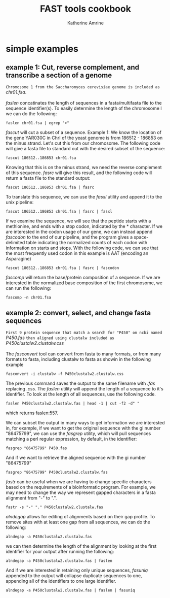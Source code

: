 #+TITLE:FAST tools cookbook
#+AUTHOR: Katherine Amrine
#+EMAIL: kc.amrine@gmail.com
#+OPTIONS:H:5 num:nil toc:nil \n:nil @:t ::t ^:nil *:t LaTeX:t d:nil email:nil creator:nil
#+STARTUP: align



* simple examples

** example 1: Cut, reverse complement, and transcribe a section of a genome

 =Chromosome 1 from the Saccharomyces cerevisiae genome is included as=
 /chr01.fsa/.
\\
\\
 /faslen/ concatinates the length of sequences in a fasta/multifasta file to the
 sequence identifier(s). To easily determine the length of the
 chromosome I we can do the following:

#+BEGIN_SRC shell
faslen chr01.fsa | egrep ">"
#+END_SRC

/fascut/ will cut a subset of a sequence. 
Example 1: We know the location of the gene YAR030C in ChrI of the yeast genome is from
186512 - 186853 on the minus strand. Let's cut this from our chromosome. The following
code will give a fasta file to standard out with the desired subset of the sequence:

#+BEGIN_SRC shell
fascut 186512..186853 chr01.fsa
#+END_SRC

Knowing that this is on the minus strand, we need the reverse complement of this sequence.
/fasrc/ will give this result, and the following code will return a fasta file to the standard
output:

#+BEGIN_SRC shell
fascut 186512..186853 chr01.fsa | fasrc
#+END_SRC

To translate this sequence, we can use the /fasxl/ utility and append it to the unix pipeline:

#+BEGIN_SRC shell
fascut 186512..186853 chr01.fsa | fasrc | fasxl
#+END_SRC

If we examine the sequence, we will see that the peptide starts with a methionine, and ends
with a stop codon, indicated by the * character. If we are interested
in the codon usage of our gene, we can instead append /fascodon/ to the end
of our pipeline, and the program gives a space-delimited table
indicating the normalized counts of each codon with information on
starts and stops. With the following code, we can see that the most
frequently used codon in this example is AAT (encoding an Asparagine)

#+BEGIN_SRC shell
fascut 186512..186853 chr01.fsa | fasrc | fascodon
#+END_SRC 

/fascomp/ will return
the base/protein composition of a sequence. If we are interested in
the normalized base composition of the first chromosome, we can run the following:

#+BEGIN_SRC shell
fascomp -n chr01.fsa
#+END_SRC

** example 2: convert, select, and change fasta sequences

 =First 9 protein sequence that match a search for "P450" on ncbi named=
 /P450.fas/ 
 =then aligned using clustalw included as= 
 /P450clustalw2.clustalw.css/
\\
\\
The /fasconvert/ tool can convert from fasta to many formats, 
or from many formats to fasta, including clustalw to fasta
as showin in the following example 

#+BEGIN_SRC shell
fasconvert -i clustalw -f P450clustalw2.clustalw.css
#+END_SRC

The previous command saves the output to the same filename with /.fas/ 
replacing /.css/. The /faslen/ utility will append the length of a sequence to it's 
identifier. To look at the length of all sequences, use the following
code. 

#+BEGIN_SRC shell
faslen P450clustalw2.clustalw.fas | head -1 | cut -f2 -d" "
#+END_SRC

which returns faslen:557. 

We can subset the output in many ways
to get information we are interested in, for example, if we want to
get the original sequence with the gi number "86475799", we can use
the /fasgrep/ utility, which will pull sequences matching a perl
regular expression, by default, in the identifier:

#+BEGIN_SRC shell
fasgrep "86475799" P450.fas
#+END_SRC

And if we want to retrieve the aligned sequence with the gi number "86475799"

#+BEGIN_SRC shell
fasgrep "86475799" P450clustalw2.clustalw.fas
#+END_SRC

/fastr/ can be useful when we are having to change specific
characters based on the requirements of a bioinformatic program. For
example, we may need to change the way we represent gapped
characters in a fasta alignment from "-" to ".". 

#+BEGIN_SRC shell
fastr -s "-" "." P450clustalw2.clustalw.fas
#+END_SRC 

/alndegap/ allows for editing of alignments based on their gap
profile. To remove sites with at least one gap from all sequences, we
can do the following:

#+BEGIN_SRC shell
alndegap -a P450clustalw2.clustalw.fas
#+END_SRC

we can then determine the length of the alignment by looking at the
first identifier for your output after running the following:

#+BEGIN_SRC shell
alndegap -a P450clustalw2.clustalw.fas | faslen
#+END_SRC

And if we are interested in retaining only unique sequences, 
/fasuniq/ appended to the output will collapse duplicate sequences to
one, appending all of the identifiers to one large identifier. 

#+BEGIN_SRC shell
alndegap -a P450clustalw2.clustalw.fas | faslen | fasuniq
#+END_SRC
